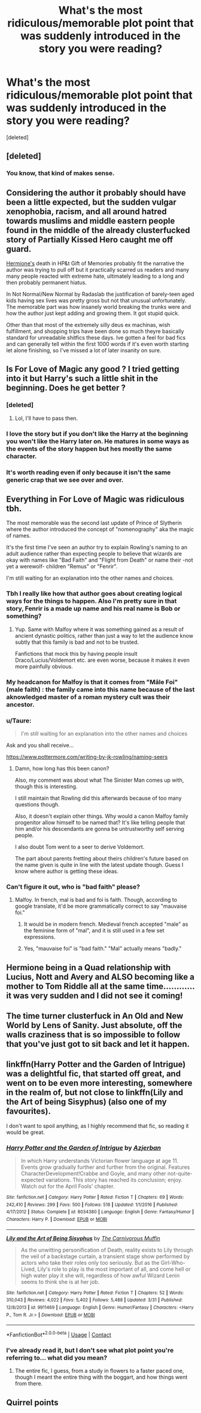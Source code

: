 #+TITLE: What's the most ridiculous/memorable plot point that was suddenly introduced in the story you were reading?

* What's the most ridiculous/memorable plot point that was suddenly introduced in the story you were reading?
:PROPERTIES:
:Score: 23
:DateUnix: 1524666888.0
:DateShort: 2018-Apr-25
:FlairText: Discussion
:END:
[deleted]


** [deleted]
:PROPERTIES:
:Score: 53
:DateUnix: 1524679967.0
:DateShort: 2018-Apr-25
:END:

*** You know, that kind of makes sense.
:PROPERTIES:
:Author: jenorama_CA
:Score: 41
:DateUnix: 1524681959.0
:DateShort: 2018-Apr-25
:END:


** Considering the author it probably should have been a little expected, but the sudden vulgar xenophobia, racism, and all around hatred towards muslims and middle eastern people found in the middle of the already clusterfucked story of Partially Kissed Hero caught me off guard.

[[/spoiler][Hermione's]] death in HP&t Gift of Memories probably fit the narrative the author was trying to pull off but it practically scarred us readers and many many people reacted with extreme hate, ultimately leading to a long and then probably permanent hiatus.

In Not Normal/New Normal by Radaslab the justification of barely-teen aged kids having sex lives was pretty gross but not that unusual unfortunately. The memorable part was how insanely world breaking the trunks were and how the author just kept adding and growing them. It got stupid quick.

Other than that most of the extremely silly deus ex machinas, wish fulfillment, and shopping trips have been done so much theyre basically standard for unreadable shitfics these days. Ive gotten a feel for bad fics and can generally tell within the first 1000 words if it's even worth starting let alone finishing, so I've missed a lot of later insanity on sure.
:PROPERTIES:
:Score: 12
:DateUnix: 1524696166.0
:DateShort: 2018-Apr-26
:END:


** Is For Love of Magic any good ? I tried getting into it but Harry's such a little shit in the beginning. Does he get better ?
:PROPERTIES:
:Author: Pride-Prejudice-Cake
:Score: 8
:DateUnix: 1524679575.0
:DateShort: 2018-Apr-25
:END:

*** [deleted]
:PROPERTIES:
:Score: 40
:DateUnix: 1524680669.0
:DateShort: 2018-Apr-25
:END:

**** Lol, I'll have to pass then.
:PROPERTIES:
:Author: Pride-Prejudice-Cake
:Score: 1
:DateUnix: 1524724642.0
:DateShort: 2018-Apr-26
:END:


*** I love the story but if you don't like the Harry at the beginning you won't like the Harry later on. He matures in some ways as the events of the story happen but hes mostly the same character.
:PROPERTIES:
:Author: KingSouma
:Score: 12
:DateUnix: 1524680902.0
:DateShort: 2018-Apr-25
:END:


*** It's worth reading even if only because it isn't the same generic crap that we see over and over.
:PROPERTIES:
:Author: Ch1pp
:Score: 7
:DateUnix: 1524694410.0
:DateShort: 2018-Apr-26
:END:


** Everything in For Love of Magic was ridiculous tbh.

The most memorable was the second last update of Prince of Slytherin where the author introduced the concept of "nomenography" aka the magic of names.

It's the first time I've seen an author try to explain Rowling's naming to an adult audience rather than expecting people to believe that wizards are okay with names like "Bad Faith" and "Flight from Death" or name their -not yet a werewolf- children "Remus" or "Fenrir".

I'm still waiting for an explanation into the other names and choices.
:PROPERTIES:
:Author: Fierysword5
:Score: 13
:DateUnix: 1524685801.0
:DateShort: 2018-Apr-26
:END:

*** Tbh I really like how that author goes about creating logical ways for the things to happen. Also I'm pretty sure in that story, Fenrir is a made up name and his real name is Bob or something?
:PROPERTIES:
:Author: OhaiItsThatOneGuy
:Score: 4
:DateUnix: 1524695988.0
:DateShort: 2018-Apr-26
:END:

**** Yup. Same with Malfoy where it was something gained as a result of ancient dynastic politics, rather than just a way to let the audience know subtly that this family is bad and not to be trusted.

Fanfictions that mock this by having people insult Draco/Lucius/Voldemort etc. are even worse, because it makes it even more painfully obvious.
:PROPERTIES:
:Author: Fierysword5
:Score: 5
:DateUnix: 1524696300.0
:DateShort: 2018-Apr-26
:END:


*** My headcanon for Malfoy is that it comes from "Mâle Foi" (male faith) : the family came into this name because of the last aknowledged master of a roman mystery cult was their ancestor.
:PROPERTIES:
:Author: graendallstud
:Score: 2
:DateUnix: 1524695054.0
:DateShort: 2018-Apr-26
:END:


*** u/Taure:
#+begin_quote
  I'm still waiting for an explanation into the other names and choices
#+end_quote

Ask and you shall receive...

[[https://www.pottermore.com/writing-by-jk-rowling/naming-seers]]
:PROPERTIES:
:Author: Taure
:Score: 2
:DateUnix: 1524723309.0
:DateShort: 2018-Apr-26
:END:

**** Damn, how long has this been canon?

Also, my comment was about what The Sinister Man comes up with, though this is interesting.

I still maintain that Rowling did this afterwards because of too many questions though.

Also, it doesn't explain other things. Why would a canon Malfoy family progenitor allow himself to be named that? It's like telling people that him and/or his descendants are gonna be untrustworthy self serving people.

I also doubt Tom went to a seer to derive Voldemort.

The part about parents fretting about theirs children's future based on the name given is quite in line with the latest update though. Guess I know where author is getting these ideas.
:PROPERTIES:
:Author: Fierysword5
:Score: 3
:DateUnix: 1524750317.0
:DateShort: 2018-Apr-26
:END:


*** Can't figure it out, who is "bad faith" please?
:PROPERTIES:
:Author: EccyFD1
:Score: 1
:DateUnix: 1524692575.0
:DateShort: 2018-Apr-26
:END:

**** Malfoy. In french, mal is bad and foi is faith. Though, according to google translate, it'd be more grammatically correct to say "mauvaise foi."
:PROPERTIES:
:Author: BlanketCloakQueen
:Score: 7
:DateUnix: 1524693901.0
:DateShort: 2018-Apr-26
:END:

***** It would be in modern french. Medieval french accepted "male" as the feminine form of "mal", and it is still used in a few set expressions.
:PROPERTIES:
:Author: graendallstud
:Score: 2
:DateUnix: 1524695186.0
:DateShort: 2018-Apr-26
:END:


***** Yes, "mauvaise foi" is "bad faith." "Mal" actually means "badly."
:PROPERTIES:
:Author: TheWhiteSquirrel
:Score: 1
:DateUnix: 1524757597.0
:DateShort: 2018-Apr-26
:END:


** Hermione being in a Quad relationship with Lucius, Nott and Avery and ALSO becoming like a mother to Tom Riddle all at the same time............ it was very sudden and I did not see it coming!
:PROPERTIES:
:Author: InfiniteOpium
:Score: 5
:DateUnix: 1524701132.0
:DateShort: 2018-Apr-26
:END:


** The time turner clusterfuck in An Old and New World by Lens of Sanity. Just absolute, off the walls craziness that is so impossible to follow that you've just got to sit back and let it happen.
:PROPERTIES:
:Author: jaysrule24
:Score: 2
:DateUnix: 1524713402.0
:DateShort: 2018-Apr-26
:END:


** linkffn(Harry Potter and the Garden of Intrigue) was a delightful fic, that started off great, and went on to be even more interesting, somewhere in the realm of, but not close to linkffn(Lily and the Art of being Sisyphus) (also one of my favourites).

I don't want to spoil anything, as I highly recommend that fic, so reading it would be great.
:PROPERTIES:
:Author: A2i9
:Score: 3
:DateUnix: 1524668101.0
:DateShort: 2018-Apr-25
:END:

*** [[https://www.fanfiction.net/s/8034380/1/][*/Harry Potter and the Garden of Intrigue/*]] by [[https://www.fanfiction.net/u/2212489/Azjerban][/Azjerban/]]

#+begin_quote
  In which Harry understands Victorian flower language at age 11. Events grow gradually further and further from the original. Features CharacterDevelopment!Crabbe and Goyle, and many other not-quite-expected variations. This story has reached its conclusion; enjoy. Watch out for the April Fools' chapter.
#+end_quote

^{/Site/:} ^{fanfiction.net} ^{*|*} ^{/Category/:} ^{Harry} ^{Potter} ^{*|*} ^{/Rated/:} ^{Fiction} ^{T} ^{*|*} ^{/Chapters/:} ^{69} ^{*|*} ^{/Words/:} ^{242,410} ^{*|*} ^{/Reviews/:} ^{299} ^{*|*} ^{/Favs/:} ^{500} ^{*|*} ^{/Follows/:} ^{518} ^{*|*} ^{/Updated/:} ^{1/1/2016} ^{*|*} ^{/Published/:} ^{4/17/2012} ^{*|*} ^{/Status/:} ^{Complete} ^{*|*} ^{/id/:} ^{8034380} ^{*|*} ^{/Language/:} ^{English} ^{*|*} ^{/Genre/:} ^{Fantasy/Humor} ^{*|*} ^{/Characters/:} ^{Harry} ^{P.} ^{*|*} ^{/Download/:} ^{[[http://www.ff2ebook.com/old/ffn-bot/index.php?id=8034380&source=ff&filetype=epub][EPUB]]} ^{or} ^{[[http://www.ff2ebook.com/old/ffn-bot/index.php?id=8034380&source=ff&filetype=mobi][MOBI]]}

--------------

[[https://www.fanfiction.net/s/9911469/1/][*/Lily and the Art of Being Sisyphus/*]] by [[https://www.fanfiction.net/u/1318815/The-Carnivorous-Muffin][/The Carnivorous Muffin/]]

#+begin_quote
  As the unwitting personification of Death, reality exists to Lily through the veil of a backstage curtain, a transient stage show performed by actors who take their roles only too seriously. But as the Girl-Who-Lived, Lily's role to play is the most important of all, and come hell or high water play it she will, regardless of how awful Wizard Lenin seems to think she is at her job.
#+end_quote

^{/Site/:} ^{fanfiction.net} ^{*|*} ^{/Category/:} ^{Harry} ^{Potter} ^{*|*} ^{/Rated/:} ^{Fiction} ^{T} ^{*|*} ^{/Chapters/:} ^{52} ^{*|*} ^{/Words/:} ^{310,043} ^{*|*} ^{/Reviews/:} ^{4,022} ^{*|*} ^{/Favs/:} ^{5,402} ^{*|*} ^{/Follows/:} ^{5,488} ^{*|*} ^{/Updated/:} ^{3/31} ^{*|*} ^{/Published/:} ^{12/8/2013} ^{*|*} ^{/id/:} ^{9911469} ^{*|*} ^{/Language/:} ^{English} ^{*|*} ^{/Genre/:} ^{Humor/Fantasy} ^{*|*} ^{/Characters/:} ^{<Harry} ^{P.,} ^{Tom} ^{R.} ^{Jr.>} ^{*|*} ^{/Download/:} ^{[[http://www.ff2ebook.com/old/ffn-bot/index.php?id=9911469&source=ff&filetype=epub][EPUB]]} ^{or} ^{[[http://www.ff2ebook.com/old/ffn-bot/index.php?id=9911469&source=ff&filetype=mobi][MOBI]]}

--------------

*FanfictionBot*^{2.0.0-beta} | [[https://github.com/tusing/reddit-ffn-bot/wiki/Usage][Usage]] | [[https://www.reddit.com/message/compose?to=tusing][Contact]]
:PROPERTIES:
:Author: FanfictionBot
:Score: 2
:DateUnix: 1524668113.0
:DateShort: 2018-Apr-25
:END:


*** I've already read it, but I don't see what plot point you're referring to... what did you mean?
:PROPERTIES:
:Author: Achille-Talon
:Score: 1
:DateUnix: 1524672469.0
:DateShort: 2018-Apr-25
:END:

**** The entire fic, I guess, from a study in flowers to a faster paced one, though I meant the entire thing with the boggart, and how things went from there.
:PROPERTIES:
:Author: A2i9
:Score: 0
:DateUnix: 1524673809.0
:DateShort: 2018-Apr-25
:END:


** Quirrel points
:PROPERTIES:
:Author: dsarma
:Score: 1
:DateUnix: 1524739014.0
:DateShort: 2018-Apr-26
:END:
